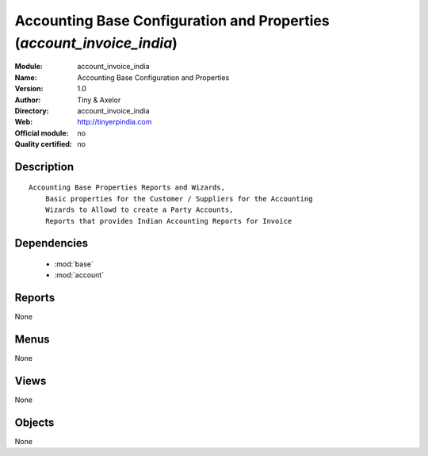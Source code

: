 
.. module:: account_invoice_india
    :synopsis: Accounting Base Configuration and Properties 
    :noindex:
.. 

.. raw:: html

    <link rel="stylesheet" href="../_static/hide_objects_in_sidebar.css" type="text/css" />

Accounting Base Configuration and Properties (*account_invoice_india*)
======================================================================
:Module: account_invoice_india
:Name: Accounting Base Configuration and Properties
:Version: 1.0
:Author: Tiny & Axelor
:Directory: account_invoice_india
:Web: http://tinyerpindia.com
:Official module: no
:Quality certified: no

Description
-----------

::

  Accounting Base Properties Reports and Wizards,
      Basic properties for the Customer / Suppliers for the Accounting
      Wizards to Allowd to create a Party Accounts, 
      Reports that provides Indian Accounting Reports for Invoice
      

Dependencies
------------

 * :mod:`base`
 * :mod:`account`

Reports
-------

None


Menus
-------


None


Views
-----


None



Objects
-------

None
